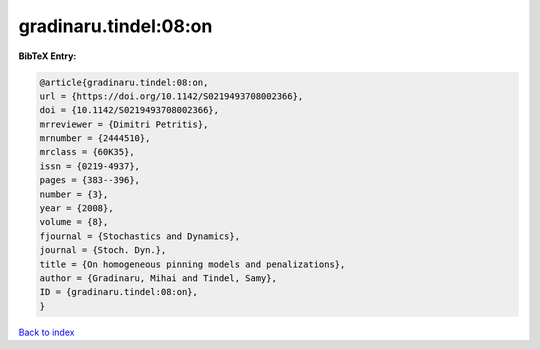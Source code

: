gradinaru.tindel:08:on
======================

.. :cite:t:`gradinaru.tindel:08:on`

.. bibliography:: ../../All.bib

**BibTeX Entry:**

.. code-block:: bibtex

   @article{gradinaru.tindel:08:on,
   url = {https://doi.org/10.1142/S0219493708002366},
   doi = {10.1142/S0219493708002366},
   mrreviewer = {Dimitri Petritis},
   mrnumber = {2444510},
   mrclass = {60K35},
   issn = {0219-4937},
   pages = {383--396},
   number = {3},
   year = {2008},
   volume = {8},
   fjournal = {Stochastics and Dynamics},
   journal = {Stoch. Dyn.},
   title = {On homogeneous pinning models and penalizations},
   author = {Gradinaru, Mihai and Tindel, Samy},
   ID = {gradinaru.tindel:08:on},
   }

`Back to index <../index>`_
